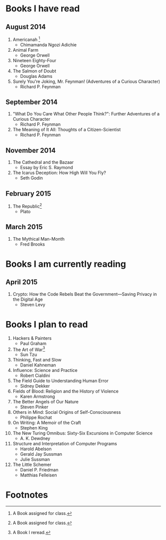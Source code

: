* Books I have read
** August 2014
1. Americanah [fn:1]
   - Chimamanda Ngozi Adichie
2. Animal Farm
   - George Orwell
3. Nineteen Eighty-Four
   - George Orwell
4. The Salmon of Doubt
   - Douglas Adams
5. Surely You're Joking, Mr. Feynman! (Adventures of a Curious Character)
   - Richard P. Feynman

** September 2014
1. "What Do You Care What Other People Think?": Further Adventures of a Curious Character
   - Richard P. Feynman
2. The Meaning of It All: Thoughts of a Citizen-Scientist
   - Richard P. Feynman

** November 2014
1. The Cathedral and the Bazaar
   - Essay by Eric S. Raymond
2. The Icarus Deception: How High Will You Fly?
   - Seth Godin

** February 2015
1. The Republic[fn:1]
   - Plato

** March 2015
1. The Mythical Man-Month
   - Fred Brooks

* Books I am currently reading
** April 2015
1. Crypto: How the Code Rebels Beat the Government—Saving Privacy in the Digital Age
   - Steven Levy

* Books I plan to read
1. Hackers & Painters
   - Paul Graham
2. The Art of War[fn:2]
   - Sun Tzu
3. Thinking, Fast and Slow
   - Daniel Kahneman
4. Influence: Science and Practice
   - Robert Cialdini
5. The Field Guide to Understanding Human Error
   - Sidney Dekker
6. Fields of Blood: Religion and the History of Violence
   - Karen Armstrong
7. The Better Angels of Our Nature
   - Steven Pinker
8. Others in Mind: Social Origins of Self-Consciousness
   - Philippe Rochat
9. On Writing: A Memoir of the Craft
   - Stephen King
10. The New Turing Omnibus: Sixty-Six Excursions in Computer Science
    - A. K. Dewdney


1. Structure and Interpretation of Computer Programs
   - Harold Abelson
   - Gerald Jay Sussman
   - Julie Sussman

2. The Little Schemer
   - Daniel P. Friedman
   - Matthias Felleisen

* Footnotes

[fn:1] A Book assigned for class.

[fn:2] A Book I reread.
